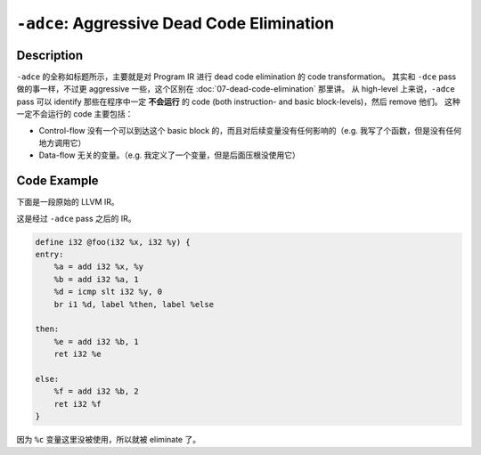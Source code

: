 ``-adce``: Aggressive Dead Code Elimination
=====

Description
--------

``-adce`` 的全称如标题所示，主要就是对 Program IR 进行 dead code elimination 的 code transformation。
其实和 ``-dce`` pass 做的事一样，不过更 aggressive 一些，这个区别在 :doc:`07-dead-code-elimination` 那里讲。
从 high-level 上来说，``-adce`` pass 可以 identify 那些在程序中一定 **不会运行** 的 code (both instruction- and basic block-levels)，然后 remove 他们。
这种一定不会运行的 code 主要包括：

- Control-flow 没有一个可以到达这个 basic block 的，而且对后续变量没有任何影响的（e.g. 我写了个函数，但是没有任何地方调用它）
- Data-flow 无关的变量。（e.g. 我定义了一个变量，但是后面压根没使用它）


Code Example
--------

下面是一段原始的 LLVM IR。

.. code-block:: llvm
    :emphasize-lines: 5
    
    define i32 @foo(i32 %x, i32 %y) {
    entry:
        %a = add i32 %x, %y
        %b = add i32 %a, 1
        %c = add i32 %a, 2
        %d = icmp slt i32 %y, 0
        br i1 %d, label %then, label %else

    then:
        %e = add i32 %b, 1
        ret i32 %e

    else:
        %f = add i32 %c, 1
        ret i32 %f
    }


这是经过 ``-adce`` pass 之后的 IR。

.. code-block:: llvm

    define i32 @foo(i32 %x, i32 %y) {
    entry:
        %a = add i32 %x, %y
        %b = add i32 %a, 1
        %d = icmp slt i32 %y, 0
        br i1 %d, label %then, label %else

    then:
        %e = add i32 %b, 1
        ret i32 %e

    else:
        %f = add i32 %b, 2
        ret i32 %f
    }

因为 ``%c`` 变量这里没被使用，所以就被 eliminate 了。